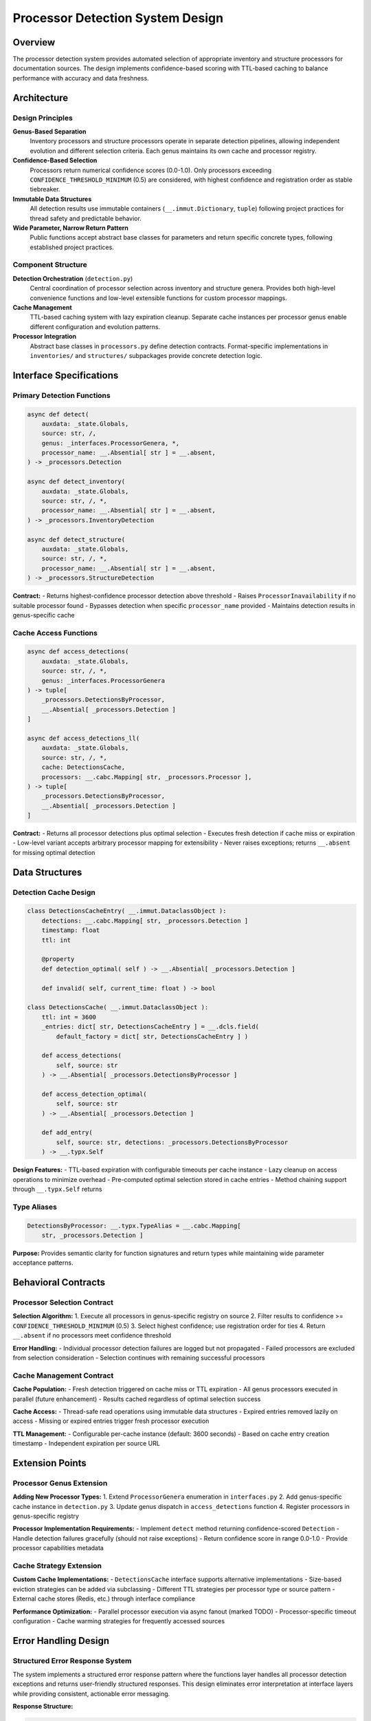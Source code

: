 .. vim: set fileencoding=utf-8:
.. -*- coding: utf-8 -*-
.. +--------------------------------------------------------------------------+
   |                                                                          |
   | Licensed under the Apache License, Version 2.0 (the "License");          |
   | you may not use this file except in compliance with the License.         |
   | You may obtain a copy of the License at                                  |
   |                                                                          |
   |     http://www.apache.org/licenses/LICENSE-2.0                           |
   |                                                                          |
   | Unless required by applicable law or agreed to in writing, software      |
   | distributed under the License is distributed on an "AS IS" BASIS,        |
   | WITHOUT WARRANTIES OR CONDITIONS OF ANY KIND, either express or implied. |
   | See the License for the specific language governing permissions and      |
   | limitations under the License.                                           |
   |                                                                          |
   +--------------------------------------------------------------------------+


*******************************************************************************
Processor Detection System Design
*******************************************************************************

Overview
===============================================================================

The processor detection system provides automated selection of appropriate 
inventory and structure processors for documentation sources. The design 
implements confidence-based scoring with TTL-based caching to balance 
performance with accuracy and data freshness.

Architecture
===============================================================================

Design Principles
-------------------------------------------------------------------------------

**Genus-Based Separation**
  Inventory processors and structure processors operate in separate detection 
  pipelines, allowing independent evolution and different selection criteria.
  Each genus maintains its own cache and processor registry.

**Confidence-Based Selection**
  Processors return numerical confidence scores (0.0-1.0). Only processors 
  exceeding ``CONFIDENCE_THRESHOLD_MINIMUM`` (0.5) are considered, with highest 
  confidence and registration order as stable tiebreaker.

**Immutable Data Structures**
  All detection results use immutable containers (``__.immut.Dictionary``, 
  ``tuple``) following project practices for thread safety and predictable 
  behavior.

**Wide Parameter, Narrow Return Pattern**
  Public functions accept abstract base classes for parameters and return 
  specific concrete types, following established project practices.

Component Structure
-------------------------------------------------------------------------------

**Detection Orchestration** (``detection.py``)
  Central coordination of processor selection across inventory and structure 
  genera. Provides both high-level convenience functions and low-level 
  extensible functions for custom processor mappings.

**Cache Management**
  TTL-based caching system with lazy expiration cleanup. Separate cache 
  instances per processor genus enable different configuration and evolution 
  patterns.

**Processor Integration**
  Abstract base classes in ``processors.py`` define detection contracts. 
  Format-specific implementations in ``inventories/`` and ``structures/`` 
  subpackages provide concrete detection logic.

Interface Specifications
===============================================================================

Primary Detection Functions
-------------------------------------------------------------------------------

.. code-block:: python

    async def detect(
        auxdata: _state.Globals,
        source: str, /,
        genus: _interfaces.ProcessorGenera, *,
        processor_name: __.Absential[ str ] = __.absent,
    ) -> _processors.Detection

    async def detect_inventory(
        auxdata: _state.Globals,
        source: str, /, *,
        processor_name: __.Absential[ str ] = __.absent,
    ) -> _processors.InventoryDetection

    async def detect_structure(
        auxdata: _state.Globals,  
        source: str, /, *,
        processor_name: __.Absential[ str ] = __.absent,
    ) -> _processors.StructureDetection

**Contract:**
- Returns highest-confidence processor detection above threshold
- Raises ``ProcessorInavailability`` if no suitable processor found
- Bypasses detection when specific ``processor_name`` provided
- Maintains detection results in genus-specific cache

Cache Access Functions
-------------------------------------------------------------------------------

.. code-block:: python

    async def access_detections(
        auxdata: _state.Globals,
        source: str, /, *,
        genus: _interfaces.ProcessorGenera
    ) -> tuple[
        _processors.DetectionsByProcessor,
        __.Absential[ _processors.Detection ]
    ]

    async def access_detections_ll(
        auxdata: _state.Globals,
        source: str, /, *,
        cache: DetectionsCache,
        processors: __.cabc.Mapping[ str, _processors.Processor ],
    ) -> tuple[
        _processors.DetectionsByProcessor,
        __.Absential[ _processors.Detection ]
    ]

**Contract:**
- Returns all processor detections plus optimal selection
- Executes fresh detection if cache miss or expiration
- Low-level variant accepts arbitrary processor mapping for extensibility
- Never raises exceptions; returns ``__.absent`` for missing optimal detection

Data Structures
===============================================================================

Detection Cache Design
-------------------------------------------------------------------------------

.. code-block:: python

    class DetectionsCacheEntry( __.immut.DataclassObject ):
        detections: __.cabc.Mapping[ str, _processors.Detection ]
        timestamp: float
        ttl: int
        
        @property
        def detection_optimal( self ) -> __.Absential[ _processors.Detection ]
        
        def invalid( self, current_time: float ) -> bool

    class DetectionsCache( __.immut.DataclassObject ):
        ttl: int = 3600
        _entries: dict[ str, DetectionsCacheEntry ] = __.dcls.field( 
            default_factory = dict[ str, DetectionsCacheEntry ] )
        
        def access_detections( 
            self, source: str 
        ) -> __.Absential[ _processors.DetectionsByProcessor ]
        
        def access_detection_optimal(
            self, source: str
        ) -> __.Absential[ _processors.Detection ]
        
        def add_entry(
            self, source: str, detections: _processors.DetectionsByProcessor
        ) -> __.typx.Self

**Design Features:**
- TTL-based expiration with configurable timeouts per cache instance
- Lazy cleanup on access operations to minimize overhead  
- Pre-computed optimal selection stored in cache entries
- Method chaining support through ``__.typx.Self`` returns

Type Aliases
-------------------------------------------------------------------------------

.. code-block:: python

    DetectionsByProcessor: __.typx.TypeAlias = __.cabc.Mapping[ 
        str, _processors.Detection ]

**Purpose:** Provides semantic clarity for function signatures and return types 
while maintaining wide parameter acceptance patterns.

Behavioral Contracts
===============================================================================

Processor Selection Contract
-------------------------------------------------------------------------------

**Selection Algorithm:**
1. Execute all processors in genus-specific registry on source
2. Filter results to confidence >= ``CONFIDENCE_THRESHOLD_MINIMUM`` (0.5)
3. Select highest confidence; use registration order for ties
4. Return ``__.absent`` if no processors meet confidence threshold

**Error Handling:**
- Individual processor detection failures are logged but not propagated
- Failed processors are excluded from selection consideration
- Selection continues with remaining successful processors

Cache Management Contract
-------------------------------------------------------------------------------

**Cache Population:**
- Fresh detection triggered on cache miss or TTL expiration
- All genus processors executed in parallel (future enhancement)
- Results cached regardless of optimal selection success

**Cache Access:**
- Thread-safe read operations using immutable data structures
- Expired entries removed lazily on access
- Missing or expired entries trigger fresh processor execution

**TTL Management:**
- Configurable per-cache instance (default: 3600 seconds)
- Based on cache entry creation timestamp
- Independent expiration per source URL

Extension Points
===============================================================================

Processor Genus Extension
-------------------------------------------------------------------------------

**Adding New Processor Types:**
1. Extend ``ProcessorGenera`` enumeration in ``interfaces.py``
2. Add genus-specific cache instance in ``detection.py``
3. Update genus dispatch in ``access_detections`` function
4. Register processors in genus-specific registry

**Processor Implementation Requirements:**
- Implement ``detect`` method returning confidence-scored ``Detection``
- Handle detection failures gracefully (should not raise exceptions)
- Return confidence score in range 0.0-1.0
- Provide processor capabilities metadata

Cache Strategy Extension
-------------------------------------------------------------------------------

**Custom Cache Implementations:**
- ``DetectionsCache`` interface supports alternative implementations
- Size-based eviction strategies can be added via subclassing  
- Different TTL strategies per processor type or source pattern
- External cache stores (Redis, etc.) through interface compliance

**Performance Optimization:**
- Parallel processor execution via async fanout (marked TODO)
- Processor-specific timeout configuration
- Cache warming strategies for frequently accessed sources

Error Handling Design
===============================================================================

Structured Error Response System
-------------------------------------------------------------------------------

The system implements a structured error response pattern where the functions layer
handles all processor detection exceptions and returns user-friendly structured
responses. This design eliminates error interpretation at interface layers while
providing consistent, actionable error messaging.

**Response Structure:**

.. code-block:: python

    ErrorResponse: __.typx.TypeAlias = __.immut.Dictionary[ str, __.typx.Any ]
    
    def _produce_inventory_error_response( 
        source: str, 
        attempted_patterns: __.Absential[ __.cabc.Sequence[ str ] ] = __.absent 
    ) -> ErrorResponse
    
    def _produce_structure_error_response( source: str ) -> ErrorResponse
    
    def _produce_generic_error_response( 
        source: str, genus: str 
    ) -> ErrorResponse

**Error Response Content:**
- Structured responses include error type, user-friendly title, detailed message
- Actionable suggestions provided based on specific failure scenarios
- Clear distinction between inventory and structure detection failures
- Pre-formatted messages eliminate interface layer error interpretation

Automatic URL Pattern Extension
-------------------------------------------------------------------------------

The detection system implements universal URL pattern extension that applies to
all processor types. When detection fails at the original URL, the system
automatically probes common documentation site patterns before reporting failure.

**Universal Pattern Extension:**
- Applies to both inventory and structure processors uniformly
- Documentation content location affects both inventory files and content uniformly
- Common patterns include ``/en/latest/``, ``/latest/``, ``/main/``, etc.
- Working URLs are cached in global redirects mapping for future operations

**Redirects Cache Integration:**

.. code-block:: python

    _url_redirects_cache: dict[ str, str ]  # original_url → working_url
    
    def normalize_location( location: str ) -> str

**Transparent URL Resolution:**
- All operations automatically use working URLs from redirects cache
- Users receive actual working URLs as canonical source in responses
- Cache updates ensure consistent URL usage across all subsequent operations

Exception Hierarchy
-------------------------------------------------------------------------------

**Core Exceptions:**

.. code-block:: python

    class ProcessorInavailability( Omnierror, RuntimeError ):
        ''' No processor found to handle source. '''
        
        def __init__( 
            self, source: str, genus: str, 
            attempted_processors: __.cabc.Sequence[ str ] 
        )

    class DetectionFailure( Omnierror, RuntimeError ):
        ''' Processor detection operation failed. '''
        
        def __init__( 
            self, source: str, genus: str, 
            processor_errors: __.cabc.Mapping[ str, Exception ] 
        )

**Error Propagation:**
- Individual processor failures are caught and logged, not propagated upward
- Functions layer catches all detection exceptions and produces structured responses
- Interface layers receive pre-formatted error information, never raw exceptions

Error Recovery Strategies
-------------------------------------------------------------------------------

**Processor Failure Recovery:**
- Continue selection with remaining functional processors after individual failures
- Log processor-specific errors for debugging without disrupting detection flow
- Maintain detection attempts in cache for diagnostic and performance purposes

**URL Pattern Recovery:**
- Automatic pattern extension discovers working URLs for failed base URLs
- Successful redirects are cached globally for performance optimization
- Pattern extension applies universally to all processor types

**Cache Failure Recovery:**  
- Fresh detection execution triggered on cache corruption or access errors
- Graceful degradation to uncached operation maintains system availability
- Error logging with cache rebuild capability supports system maintenance

Design Trade-offs
===============================================================================

Performance vs. Accuracy
-------------------------------------------------------------------------------

**Caching Trade-offs:**
- **Advantage:** Significant performance improvement for repeated source access
- **Advantage:** Reduces external service load (HTTP requests, file system)  
- **Disadvantage:** Cached results may become stale for dynamic documentation
- **Mitigation:** Configurable TTL values balance freshness vs. performance

**Confidence Threshold Trade-offs:**
- **Advantage:** Prevents selection of unreliable processors
- **Advantage:** Consistent, objective selection criteria
- **Disadvantage:** Fixed threshold may not suit all processor types
- **Future Enhancement:** Processor-specific or adaptive thresholds

Memory vs. Functionality  
-------------------------------------------------------------------------------

**Cache Memory Trade-offs:**
- **Advantage:** Fast access to detection results without re-execution
- **Disadvantage:** Memory usage grows with unique source URLs
- **Mitigation:** TTL-based expiration provides bounded memory usage
- **Future Enhancement:** Size-based LRU eviction strategies

**Immutability Trade-offs:**
- **Advantage:** Thread-safe cache access without locking
- **Advantage:** Predictable behavior and easier debugging
- **Disadvantage:** Higher memory usage than mutable alternatives
- **Assessment:** Acceptable trade-off for architectural benefits

Multiple Inventory Handling Strategy
===============================================================================

Processor Precedence Design
-------------------------------------------------------------------------------

When multiple inventory processors successfully detect inventory sources for the 
same documentation site, the system applies a precedence-based selection strategy 
to maintain consistency and user predictability.

**Detection Precedence Order:**
1. **Sphinx Inventory Processor** (``objects.inv`` files)
2. **MkDocs Inventory Processor** (``search_index.json`` files)
3. **Future processors** in registration order

**Precedence Selection Algorithm:**

.. code-block:: python

    def select_optimal_detection(
        detections: __.cabc.Mapping[ str, _processors.Detection ]
    ) -> __.Absential[ _processors.Detection ]:
        ''' Selects optimal detection using precedence and confidence. '''
        # 1. Filter detections meeting confidence threshold
        # 2. Apply processor precedence order for qualified detections
        # 3. Use highest confidence as tiebreaker within same precedence level
        # 4. Return __.absent if no detections meet threshold

**Design Rationale:**
- **Consistency**: Predictable processor selection across documentation sites
- **Granularity**: Sphinx inventories provide API-level symbol granularity
- **Completeness**: MkDocs search indices provide page-level content coverage
- **Extensibility**: Registration order precedence supports future processor types

Inventory Content Coordination
-------------------------------------------------------------------------------

For sites with multiple detected inventories, the system coordinates content 
operations to leverage the selected inventory processor while maintaining 
architectural separation between inventory and structure processing.

**Content Operation Coordination:**
- Selected inventory processor determines object enumeration and filtering
- Structure processors operate independently on content extraction
- Content queries use inventory-selected URIs to guide structure processor operations
- No cross-processor inventory merging to maintain architectural boundaries

**Cache Strategy:**
- Detection cache stores all successful detections per processor type
- Optimal detection selection cached separately from individual processor results
- Cache entries track processor precedence decisions for consistency
- TTL expiration applies uniformly to all cached detection results

This detection system design provides robust, extensible automated processor 
selection while maintaining clean architectural boundaries and established 
project practices compliance.